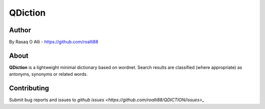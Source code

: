 ============
QDiction
============

Author
======
By Rasaq O Alli - https://github.com/roalli88

About
=====
**QDiction** is a lightweight minimal dictionary based on wordnet. Search results are classified (where appropriate) as antonyms,
synonyms or related words. 

Contributing
============

Submit bug reports and issues to
`github issues <https://github.com/roalli88/QDICTION/issues>_`
